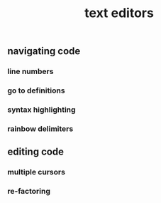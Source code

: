 #+TITLE: text editors

** navigating code
*** line numbers
*** go to definitions
*** syntax highlighting
*** rainbow delimiters
** editing code
*** multiple cursors
*** re-factoring
